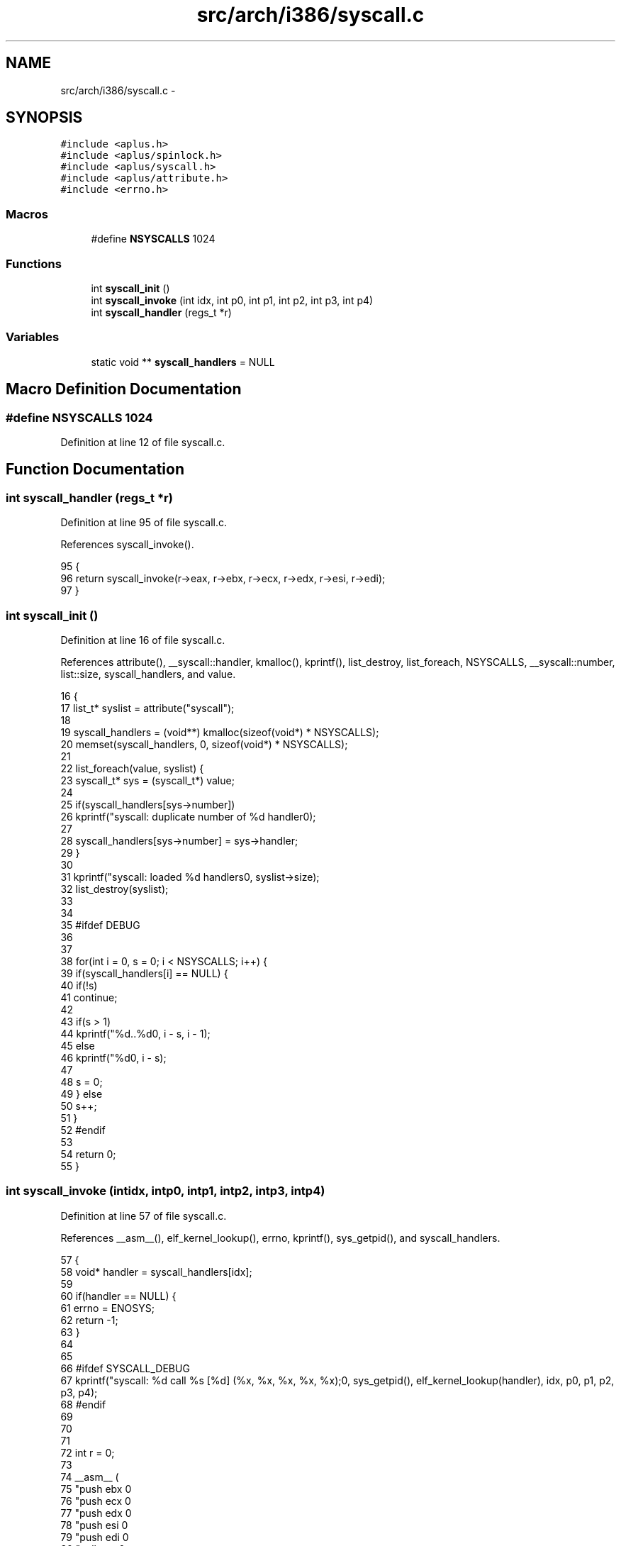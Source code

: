 .TH "src/arch/i386/syscall.c" 3 "Sun Nov 16 2014" "Version 0.1" "aPlus" \" -*- nroff -*-
.ad l
.nh
.SH NAME
src/arch/i386/syscall.c \- 
.SH SYNOPSIS
.br
.PP
\fC#include <aplus\&.h>\fP
.br
\fC#include <aplus/spinlock\&.h>\fP
.br
\fC#include <aplus/syscall\&.h>\fP
.br
\fC#include <aplus/attribute\&.h>\fP
.br
\fC#include <errno\&.h>\fP
.br

.SS "Macros"

.in +1c
.ti -1c
.RI "#define \fBNSYSCALLS\fP   1024"
.br
.in -1c
.SS "Functions"

.in +1c
.ti -1c
.RI "int \fBsyscall_init\fP ()"
.br
.ti -1c
.RI "int \fBsyscall_invoke\fP (int idx, int p0, int p1, int p2, int p3, int p4)"
.br
.ti -1c
.RI "int \fBsyscall_handler\fP (regs_t *r)"
.br
.in -1c
.SS "Variables"

.in +1c
.ti -1c
.RI "static void ** \fBsyscall_handlers\fP = NULL"
.br
.in -1c
.SH "Macro Definition Documentation"
.PP 
.SS "#define NSYSCALLS   1024"

.PP
Definition at line 12 of file syscall\&.c\&.
.SH "Function Documentation"
.PP 
.SS "int syscall_handler (regs_t *r)"

.PP
Definition at line 95 of file syscall\&.c\&.
.PP
References syscall_invoke()\&.
.PP
.nf
95                                {
96     return syscall_invoke(r->eax, r->ebx, r->ecx, r->edx, r->esi, r->edi);
97 }
.fi
.SS "int syscall_init ()"

.PP
Definition at line 16 of file syscall\&.c\&.
.PP
References attribute(), __syscall::handler, kmalloc(), kprintf(), list_destroy, list_foreach, NSYSCALLS, __syscall::number, list::size, syscall_handlers, and value\&.
.PP
.nf
16                    {
17     list_t* syslist = attribute("syscall");
18 
19     syscall_handlers = (void**) kmalloc(sizeof(void*) * NSYSCALLS);
20     memset(syscall_handlers, 0, sizeof(void*) * NSYSCALLS);
21 
22     list_foreach(value, syslist) {
23         syscall_t* sys = (syscall_t*) value;
24 
25         if(syscall_handlers[sys->number])
26             kprintf("syscall: duplicate number of %d handler\n");
27 
28         syscall_handlers[sys->number] = sys->handler;
29     }
30 
31     kprintf("syscall: loaded %d handlers\n", syslist->size);
32     list_destroy(syslist);
33 
34 
35 #ifdef DEBUG
36     
37 
38     for(int i = 0, s = 0; i < NSYSCALLS; i++) {
39         if(syscall_handlers[i] == NULL) {
40             if(!s)
41                 continue;
42 
43             if(s > 1)
44                 kprintf("\t%d\&.\&.%d\n", i - s, i - 1);
45             else
46                 kprintf("\t%d\n", i - s);
47 
48             s = 0;
49         } else
50             s++;
51     }
52 #endif
53 
54     return 0;
55 }
.fi
.SS "int syscall_invoke (intidx, intp0, intp1, intp2, intp3, intp4)"

.PP
Definition at line 57 of file syscall\&.c\&.
.PP
References __asm__(), elf_kernel_lookup(), errno, kprintf(), sys_getpid(), and syscall_handlers\&.
.PP
.nf
57                                                                     {
58     void* handler = syscall_handlers[idx];  
59 
60     if(handler == NULL) {
61         errno = ENOSYS;
62         return -1;
63     }
64 
65 
66 #ifdef SYSCALL_DEBUG
67     kprintf("syscall: %d call %s [%d] (%x, %x, %x, %x, %x);\n", sys_getpid(), elf_kernel_lookup(handler), idx, p0, p1, p2, p3, p4);
68 #endif
69 
70 
71 
72     int r = 0;
73 
74     __asm__ (
75         "push ebx           \n"
76         "push ecx           \n"
77         "push edx           \n"
78         "push esi           \n"
79         "push edi           \n"
80         "call eax           \n"
81         "add esp, 20        \n"
82         : "=a"(r) 
83         : "a"(handler), "b"(p4), "c"(p3), "d"(p2), "S"(p1), "D"(p0)
84     );
85 
86 
87 #ifdef SYSCALL_DEBUG
88     kprintf("% returned %x\n", r);
89 #endif
90 
91     return r;
92 }
.fi
.SH "Variable Documentation"
.PP 
.SS "void** syscall_handlers = NULL\fC [static]\fP"

.PP
Definition at line 14 of file syscall\&.c\&.
.SH "Author"
.PP 
Generated automatically by Doxygen for aPlus from the source code\&.
